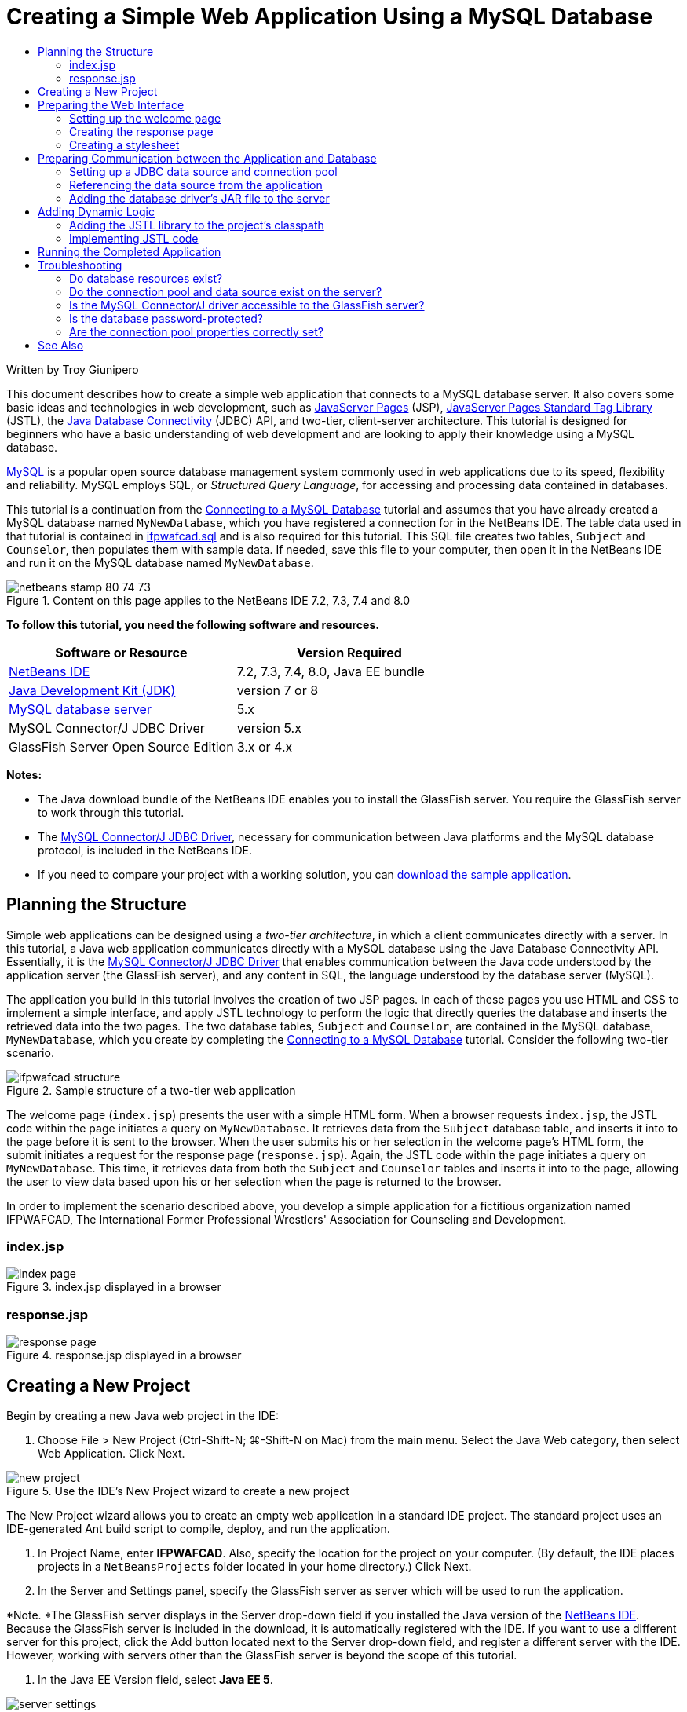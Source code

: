// 
//     Licensed to the Apache Software Foundation (ASF) under one
//     or more contributor license agreements.  See the NOTICE file
//     distributed with this work for additional information
//     regarding copyright ownership.  The ASF licenses this file
//     to you under the Apache License, Version 2.0 (the
//     "License"); you may not use this file except in compliance
//     with the License.  You may obtain a copy of the License at
// 
//       http://www.apache.org/licenses/LICENSE-2.0
// 
//     Unless required by applicable law or agreed to in writing,
//     software distributed under the License is distributed on an
//     "AS IS" BASIS, WITHOUT WARRANTIES OR CONDITIONS OF ANY
//     KIND, either express or implied.  See the License for the
//     specific language governing permissions and limitations
//     under the License.
//

= Creating a Simple Web Application Using a MySQL Database
:page-layout: tutorial
:jbake-tags: tutorials 
:jbake-status: published
:icons: font
:page-syntax: true
:source-highlighter: pygments
:toc: left
:toc-title:
:description: Creating a Simple Web Application Using a MySQL Database - Apache NetBeans
:keywords: Apache NetBeans, Tutorials, Creating a Simple Web Application Using a MySQL Database

Written by Troy Giunipero

This document describes how to create a simple web application that connects to a MySQL database server. It also covers some basic ideas and technologies in web development, such as link:http://www.oracle.com/technetwork/java/overview-138580.html[+JavaServer Pages+] (JSP), link:http://www.oracle.com/technetwork/java/index-jsp-135995.html[+JavaServer Pages Standard Tag Library+] (JSTL), the link:http://docs.oracle.com/javase/tutorial/jdbc/overview/index.html[+Java Database Connectivity+] (JDBC) API, and two-tier, client-server architecture. This tutorial is designed for beginners who have a basic understanding of web development and are looking to apply their knowledge using a MySQL database.

link:http://www.mysql.com[+MySQL+] is a popular open source database management system commonly used in web applications due to its speed, flexibility and reliability. MySQL employs SQL, or _Structured Query Language_, for accessing and processing data contained in databases.

This tutorial is a continuation from the xref:kb/docs/ide/mysql.adoc[+Connecting to a MySQL Database+] tutorial and assumes that you have already created a MySQL database named `MyNewDatabase`, which you have registered a connection for in the NetBeans IDE. The table data used in that tutorial is contained in link:https://netbeans.org/projects/samples/downloads/download/Samples%252FJava%2520Web%252Fifpwafcad.sql[+ifpwafcad.sql+] and is also required for this tutorial. This SQL file creates two tables, `Subject` and `Counselor`, then populates them with sample data. If needed, save this file to your computer, then open it in the NetBeans IDE and run it on the MySQL database named `MyNewDatabase`.


image::./netbeans-stamp-80-74-73.png[title="Content on this page applies to the NetBeans IDE 7.2, 7.3, 7.4 and 8.0"]


*To follow this tutorial, you need the following software and resources.*

|===
|Software or Resource |Version Required 

|xref:front::download/index.adoc[+NetBeans IDE+] |7.2, 7.3, 7.4, 8.0, Java EE bundle 

|link:http://www.oracle.com/technetwork/java/javase/downloads/index.html[+Java Development Kit (JDK)+] |version 7 or 8 

|link:http://dev.mysql.com/downloads/mysql/[+MySQL database server+] |5.x 

|MySQL Connector/J JDBC Driver |version 5.x 

|GlassFish Server Open Source Edition |3.x or 4.x 
|===

*Notes:*

* The Java download bundle of the NetBeans IDE enables you to install the GlassFish server. You require the GlassFish server to work through this tutorial.
* The link:http://dev.mysql.com/downloads/connector/j/[+MySQL Connector/J JDBC Driver+], necessary for communication between Java platforms and the MySQL database protocol, is included in the NetBeans IDE.
* If you need to compare your project with a working solution, you can link:https://netbeans.org/projects/samples/downloads/download/Samples%252FJava%2520Web%252FIFPWAFCAD.zip[+download the sample application+].



[[planStructure]]
== Planning the Structure

Simple web applications can be designed using a _two-tier architecture_, in which a client communicates directly with a server. In this tutorial, a Java web application communicates directly with a MySQL database using the Java Database Connectivity API. Essentially, it is the link:http://dev.mysql.com/downloads/connector/j/[+MySQL Connector/J JDBC Driver+] that enables communication between the Java code understood by the application server (the GlassFish server), and any content in SQL, the language understood by the database server (MySQL).

The application you build in this tutorial involves the creation of two JSP pages. In each of these pages you use HTML and CSS to implement a simple interface, and apply JSTL technology to perform the logic that directly queries the database and inserts the retrieved data into the two pages. The two database tables, `Subject` and `Counselor`, are contained in the MySQL database, `MyNewDatabase`, which you create by completing the xref:kb/docs/ide/mysql.adoc[+Connecting to a MySQL Database+] tutorial. Consider the following two-tier scenario.

image::./ifpwafcad-structure.png[title="Sample structure of a two-tier web application"]

The welcome page (`index.jsp`) presents the user with a simple HTML form. When a browser requests `index.jsp`, the JSTL code within the page initiates a query on `MyNewDatabase`. It retrieves data from the `Subject` database table, and inserts it into to the page before it is sent to the browser. When the user submits his or her selection in the welcome page's HTML form, the submit initiates a request for the response page (`response.jsp`). Again, the JSTL code within the page initiates a query on `MyNewDatabase`. This time, it retrieves data from both the `Subject` and `Counselor` tables and inserts it into to the page, allowing the user to view data based upon his or her selection when the page is returned to the browser.

In order to implement the scenario described above, you develop a simple application for a fictitious organization named IFPWAFCAD, The International Former Professional Wrestlers' Association for Counseling and Development.


=== index.jsp

image::./index-page.png[title="index.jsp displayed in a browser"] 


=== response.jsp

image::./response-page.png[title="response.jsp displayed in a browser"]



[[createProject]]
== Creating a New Project

Begin by creating a new Java web project in the IDE:

1. Choose File > New Project (Ctrl-Shift-N; ⌘-Shift-N on Mac) from the main menu. Select the Java Web category, then select Web Application. Click Next. 

image::./new-project.png[title="Use the IDE's New Project wizard to create a new project"]

The New Project wizard allows you to create an empty web application in a standard IDE project. The standard project uses an IDE-generated Ant build script to compile, deploy, and run the application.



. In Project Name, enter *IFPWAFCAD*. Also, specify the location for the project on your computer. (By default, the IDE places projects in a `NetBeansProjects` folder located in your home directory.) Click Next.


. In the Server and Settings panel, specify the GlassFish server as server which will be used to run the application.

*Note. *The GlassFish server displays in the Server drop-down field if you installed the Java version of the xref:front::download/index.adoc[+NetBeans IDE+]. Because the GlassFish server is included in the download, it is automatically registered with the IDE. If you want to use a different server for this project, click the Add button located next to the Server drop-down field, and register a different server with the IDE. However, working with servers other than the GlassFish server is beyond the scope of this tutorial.



. In the Java EE Version field, select *Java EE 5*. 

image::./server-settings.png[title="Specify server settings in the New Web Application wizard"]

Java EE 6 and Java EE 7 web projects do not require the use of the `web.xml` deployment descriptor, and the NetBeans project template does not include the `web.xml` file in Java EE 6 and Java EE 7 projects. However, this tutorial demonstrates how to declare a data source in the deployment descriptor, and it does not rely on any features specific to Java EE 6 or Java EE 7, so you can set the project version to Java EE 5.

*Note.* You could equally set the project version to Java EE 6 or Java EE 7 and then create a `web.xml` deployment descriptor. (From the New File wizard, select the Web category, then Standard Deployment Descriptor.)



. Click Finish. The IDE creates a project template for the entire application, and opens an empty JSP page (`index.jsp`) in the editor. The `index.jsp` file serves as the welcome page for the application.


[[prepareInterface]]
== Preparing the Web Interface

Begin by preparing the welcome (`index.jsp`) and response (`response.jsp`) pages. The welcome page implements an HTML form that is used to capture user data. Both pages implement an HTML table to display data in a structured fashion. In this section, you also create a stylesheet that enhances the appearance of both pages.

* <<welcomePage,Setting up the welcome page>>
* <<responsePage,Creating the response page>>
* <<stylesheet,Creating a stylesheet>>


[[welcomePage]]
=== Setting up the welcome page

Confirm that `index.jsp` is open in the editor. If the file is not already open, double-click `index.jsp` under the Web Pages node in the IFPWAFCAD project in the Projects window.

1. In the editor, change the text between the `<title>` tags to: `IFPWAFCAD Homepage`.
2. Change the text between the `<h1>` tags to: `Welcome to IFPWAFCAD, the International Former Professional Wrestlers' Association for Counseling and Development!`.
3. Open the IDE's Palette by choosing Window > Palette (Ctrl-Shift-8; ⌘-Shift-8 on Mac) from the main menu. Hover your pointer over the Table icon from the HTML category and note that the default code snippet for the item displays. 

image::./palette.png[title="Palette displays code snippet when hovering over an item"] 

[tips]#You can configure the Palette to your liking - right-click in the Palette and choose Show Big Icons and Hide Item Names to have it display as in the image above.#


. Place your cursor at a point just after the `<h1>` tags. (This is where you want to implement the new HTML table.) Then, in the Palette, double-click the Table icon.


. In the Insert Table dialog that displays, specify the following values then click OK: 

* *Rows*: 2
* *Columns*: 1
* *Border Size*: 0
The HTML table code is generated and added to your page.


. Add the following content to the table heading and the cell of the first table row (new content shown in *bold*):

[source,xml]
----

<table border="0">
    <thead>
        <tr>
            <th>*IFPWAFCAD offers expert counseling in a wide range of fields.*</th>
        </tr>
    </thead>
    <tbody>
        <tr>
            <td>*To view the contact details of an IFPWAFCAD certified former
                professional wrestler in your area, select a subject below:*</td>
        </tr>
----


. For the bottom row of the table, insert an HTML form. To do so, place your cursor between the second pair of `<td>` tags, then double-click the HTML form ( images:./html-form-icon.png[] ) icon in the Palette. In the Insert Form dialog, type in `response.jsp` in the Action text field, then click OK. 

image::./insert-form.png[title="Specify form settings in the Insert Form dialog"]


. Type in the following content between the `<form>` tags (new content shown in *bold*):

[source,xml]
----

<tr>
    <td>
        <form action="response.jsp">
            *<strong>Select a subject:</strong>*
        </form>
    </td>
</tr>
----


. Press Enter to add an empty line after the content you just added and then double-click Drop-down List in the Palette to open the Insert Drop-down dialog box.


. Type `subject_id` for the Name text field in the Insert Drop-down dialog and click OK. Note that the code snippet for the drop-down list is added to the form.

The number of options for the drop-down is currently not important. Later in the tutorial you will add JSTL tags that dynamically generate options based on the data gathered from the Subject database table.



. Add a submit button item ( images:./submit-button.png[] ) to a point just after the drop-down list you just added. You can either use the Palette to do this, or invoke the editor's code completion as illustrated in the previous step. In the Insert Button dialog, enter `submit` for both the Label and Name text fields, then click OK.


. To format your code, right-click in the editor and choose Format (Alt-Shift-F; Ctrl-Shift-F on Mac). Your code is automatically formatted, and should now look similar to the following:

[source,xml]
----

<body>
    <h2>Welcome to <strong>IFPWAFCAD</strong>, the International Former
        Professional Wrestlers' Association for Counseling and Development!
    </h2>

    <table border="0">
        <thead>
            <tr>
                <th>IFPWAFCAD offers expert counseling in a wide range of fields.</th>
            </tr>
        </thead>
        <tbody>
            <tr>
                <td>To view the contact details of an IFPWAFCAD certified former
                    professional wrestler in your area, select a subject below:</td>
            </tr>
            <tr>
                <td>
                    <form action="response.jsp">
                        <strong>Select a subject:</strong>
                        <select name="subject_id">
                            <option></option>
                        </select>
                        <input type="submit" value="submit" name="submit" />
                    </form>
                </td>
            </tr>
        </tbody>
    </table>
</body>
----

To view this page in a browser, right-click in the editor and choose Run File (Shift-F6; Fn-Shift-F6 on Mac). When you do this, the JSP page is automatically compiled and deployed to your server. The IDE opens your default browser to display the page from its deployed location.

image::./browser-output.png[title="index.jsp displays in a browser"]


[[responsePage]]
=== Creating the response page

In order to prepare the interface for `response.jsp` you must first create the file in your project. Note that most of the content that displays in this page is generated dynamically using JSP technology. Therefore, in the following steps you add _placeholders_ which you will later substitute for the JSP code.

1. Right-click the IFPWAFCAD project node in the Projects window and choose New > JSP. The New JSP File dialog opens.
2. In the JSP File Name field, enter `response`. Note that Web Pages is currently selected for the Location field, meaning that the file will be created in the project's `web` directory. This is the same location as where the `index.jsp` welcome page resides.
3. Accept any other default settings and click Finish. A template for the new `response.jsp` page is generated and opens in the editor. A new JSP node also displays under Web Pages in the Projects window. 

image::./response-jsp-node.png[title="response.jsp node appears in the Projects window"]


. In the editor, change the title to: `IFPWAFCAD - \{placeholder}`.


. Remove the `<h1>Hello World!</h1>` line between the `<body>` tags, then copy and paste the following HTML table into the body of the page:

[source,xml]
----

<table border="0">
    <thead>
        <tr>
            <th colspan="2">{placeholder}</th>
        </tr>
    </thead>
    <tbody>
        <tr>
            <td><strong>Description: </strong></td>
            <td><span style="font-size:smaller; font-style:italic;">{placeholder}</span></td>
        </tr>
        <tr>
            <td><strong>Counselor: </strong></td>
            <td>{placeholder}
                <br>
                <span style="font-size:smaller; font-style:italic;">
                member since: {placeholder}</span>
            </td>
        </tr>
        <tr>
            <td><strong>Contact Details: </strong></td>
            <td><strong>email: </strong>
                <a href="mailto:{placeholder}">{placeholder}</a>
                <br><strong>phone: </strong>{placeholder}
            </td>
        </tr>
    </tbody>
</table>
----

To view this page in a browser, right-click in the editor and choose Run File (Shift-F6; Fn-Shift-F6 on Mac). The page compiles, is deployed to the GlassFish server, and opens in your default browser.

image::./browser-response.png[title="response.jsp displays in a browser"]


[[stylesheet]]
=== Creating a stylesheet

Create a simple stylesheet that enhances the display of the web interface. This tutorial assumes that you understand how style rules function, and how they affect corresponding HTML elements found in `index.jsp` and `response.jsp`.

1. Open the New File wizard by pressing the New File ( images:./new-file-btn.png[] ) button in the IDE's main toolbar. Select the Web category, then select Cascading Style Sheet and click Next.
2. Type `style` for CSS File Name and click Finish. The IDE creates an empty CSS file and places it in the same project location as `index.jsp` and `response.jsp`. Note that a node for `style.css` now displays within the project in the Projects window, and the file opens in the editor.
3. In the editor, add the following content to the `style.css` file:

[source,java]
----

body {
    font-family: Verdana, Arial, sans-serif;
    font-size: smaller;
    padding: 50px;
    color: #555;
}

h1 {
    text-align: left;
    letter-spacing: 6px;
    font-size: 1.4em;
    color: #be7429;
    font-weight: normal;
    width: 450px;
}

table {
    width: 580px;
    padding: 10px;
    background-color: #c5e7e0;
}

th {
    text-align: left;
    border-bottom: 1px solid;
}

td {
    padding: 10px;
}

a:link {
   color: #be7429;
   font-weight: normal;
   text-decoration: none;
}

a:link:hover {
   color: #be7429;
   font-weight: normal;
   text-decoration: underline;
}
----


. Link the stylesheet to `index.jsp` and `response.jsp`. In both pages, add the following line between the `<head>` tags:

[source,java]
----

<link rel="stylesheet" type="text/css" href="style.css">
----
[tips]#To quickly navigate between files that are open in the editor, press Ctrl-Tab, then select the file you are wanting.#



[[prepareCommunication]]
== Preparing Communication between the Application and Database

The most efficient way to implement communication between the server and database is to set up a database _connection pool_. Creating a new connection for each client request can be very time-consuming, especially for applications that continuously receive a large number of requests. To remedy this, numerous connections are created and maintained in a connection pool. Any incoming requests that require access to the application's data layer use an already-created connection from the pool. Likewise, when a request is completed, the connection is not closed down, but returned to the pool.

After preparing the data source and connection pool for the server, you then need to instruct the application to use the data source. This is typically done by creating an entry in the application's `web.xml` deployment descriptor. Finally, you need to ensure that the database driver (MySQL Connector/J JDBC Driver) is accessible to the server.

*Important: * From this point forward, you need you ensure that you have a MySQL database instance named `MyNewDatabase` set up that contains sample data provided in link:https://netbeans.org/projects/samples/downloads/download/Samples%252FJava%2520Web%252Fifpwafcad.sql[+ifpwafcad.sql+]. This SQL file creates two tables, `Subject` and `Counselor`, then populates them with sample data. If you have not already done this, or if you need help with this task, see xref:kb/docs/ide/mysql.adoc[+Connecting to a MySQL Database+] before proceeding further.

Also, your database needs to be password-protected to create a data source and work with the GlassFish server in this tutorial. If you are using the default MySQL `root` account with an empty password, you can set the password from a command-line prompt. 

This tutorial uses `nbuser` as an example password. To set your password to `_nbuser_`, navigate to your MySQL installation's `bin` directory in the command-line prompt and enter the following:


[source,java]
----

shell> mysql -u root
mysql> UPDATE mysql.user SET Password = PASSWORD('_nbuser_')
    ->     WHERE User = 'root';
mysql> FLUSH PRIVILEGES;
----

For more information, see the official MySQL Reference Manual: link:http://dev.mysql.com/doc/refman/5.1/en/default-privileges.html[+Securing the Initial MySQL Accounts+].


1. <<setUpJDBC,Setting up a JDBC data source and connection pool>>
2. <<referenceDataSource,Referencing the data source from the application>>
3. <<addJar,Adding the database driver's JAR file to the server>>


[[setUpJDBC]]
=== Setting up a JDBC data source and connection pool

The GlassFish Server Open Source Edition contains Database Connection Pooling (DBCP) libraries that provide connection pooling functionality in a way that is transparent to you as a developer. To take advantage of this, you need to configure a link:http://docs.oracle.com/javase/tutorial/jdbc/overview/index.html[+JDBC+] (Java Database Connectivity) _data source_ for the server which your application can use for connection pooling.

For more information on JDBC technology, see link:http://docs.oracle.com/javase/tutorial/jdbc/basics/index.html[+The Java Tutorials: JDBC Basics+].

You could configure the data source directly within the GlassFish server Admin Console, or, as described below, you can declare the resources that your application needs in a `glassfish-resources.xml` file. When the application is deployed, the server reads in the resource declarations, and creates the necessary resources.

The following steps demonstrate how to declare a connection pool, and a data source that relies on the connection pool. The NetBeans JDBC Resource wizard allows you to perform both actions.

1. Open the New File wizard by pressing the New File ( images:./new-file-btn.png[] ) button in the IDE's main toolbar. Select the GlassFish server category, then select JDBC Resource and click Next.
2. In step 2, General Attributes, choose the Create New JDBC Connection Pool option, then in the JNDI Name text field, type in *jdbc/IFPWAFCAD*. 

image::./jdbc-resource-wizard.png[title="Specify data source settings in the JDBC Resource wizard"] 

[tips]#The JDBC data source relies on link:http://www.oracle.com/technetwork/java/jndi/index.html[+JNDI+], the Java Naming and Directory Interface. The JNDI API provides a uniform way for applications to find and access data sources. For more information, see link:http://docs.oracle.com/javase/jndi/tutorial/[+The JNDI Tutorial+].#


. Optionally, add a description for the data source. For example, type in: `Accesses the database that provides data for the IFPWAFCAD application`.


. Click Next, then click Next again to skip step 3, Additional Properties.


. In Step 4, type in *IfpwafcadPool* for JDBC Connection Pool Name. Make sure the Extract from Existing Connection option is selected, and choose `jdbc:mysql://localhost:3306/MyNewDatabase` from the drop-down list. Click Next. 

image::./jdbc-resource-wizard2.png[title="Specify connection pool settings in the JDBC Resource wizard"] 

*Note: *The wizard detects any database connections that have been set up in the IDE. Therefore, you need to have already created a connection to the `MyNewDatabase` database at this point. You can verify what connections have been created by opening the Services window (Ctrl-5; ⌘-5 on Mac) and looking for connection nodes ( images:./connection-node-icon.png[] ) under the Databases category.


. In Step 5, select `javax.sql.ConnectionPoolDataSource` in the Resource Type drop-down list.

Note that the IDE extracts information from the database connection you specified in the previous step, and sets name-value properties for the new connection pool.

image::./jdbc-resource-wizard3.png[title="Default values are based on information extracted from the selected database connection"]


. Click Finish. The wizard generates a `glassfish-resources.xml` file that contains entries for the data source and connection pool you specified.

In the Projects window, you can open the `glassfish-resources.xml` file that was created under the Server Resources node and note that, within the `<resources>` tags, a data source and connection pool have been declared containing the values you previously specified.

To confirm that a new data source and connection pool are indeed registered with the GlassFish server, you can deploy the project to the server, then locate the resources in the IDE's Services window:

1. In the Projects window, right-click the IFPWAFCAD project node and choose Deploy. The server starts up if not already running, and the project is compiled and deployed to it.
2. Open the Services window (Ctrl-5; ⌘-5 on Mac) and expand the Servers > GlassFish > Resources > JDBC > JDBC Resources and Connection Pools nodes. Note that the new data source and connection pool are now displayed: 

image::./services-window-glassfish.png[title="New data source and connection pool displayed in Services window"]


[[referenceDataSource]]
=== Referencing the data source from the application

You need to reference the JDBC resource you just configured from the web application. To do so, you can create an entry in the application's `web.xml` deployment descriptor.

Deployment descriptors are XML-based text files that contain information describing how an application is to be deployed to a specific environment. For example, they are normally used to specify application context parameters and behavioral patterns, security settings, as well as mappings for servlets, filters and listeners.

*Note.* If you specified Java EE 6 or Java EE 7 as the Java version when you created the project, you need to create the deployment descriptor file by choosing Web > Standard Deployment Descriptor in the New File wizard.

Perform the following steps to reference the data source in the application's deployment descriptor.

1. In the Projects window, expand the Configuration Files folder and double-click `web.xml` to open the file in the editor.
2. Click the References tab located along the top of the editor.
3. Expand the Resource References heading and click Add to open the Add Resource Reference dialog.
4. For Resource Name, enter the resource name that you gave when configuring the data source for the server above (`jdbc/IFPWAFCAD`).
5. Type *`javax.sql.ConnectionPoolDataSource`* in the Resource Type field. Click OK.

The Description field is optional, but you can enter a human-readable description of the resource, e.g., `Database for IFPWAFCAD application`.

image::./add-resource-reference.png[title="Specify resource properties in the Add Resource Reference dialog"]

The new resource is now listed under the Resource References heading.



. To verify that the resource is now added to the `web.xml` file, click the Source tab located along the top of the editor. Notice that the following <`resource-ref`> tags are now included.

[source,xml]
----

<resource-ref>
    <description>Database for IFPWAFCAD application</description>
    <res-ref-name>jdbc/IFPWAFCAD</res-ref-name>
    <res-type>javax.sql.ConnectionPoolDataSource</res-type>
    <res-auth>Container</res-auth>
    <res-sharing-scope>Shareable</res-sharing-scope>
</resource-ref>
----


[[addJar]]
=== Adding the database driver's JAR file to the server

Adding the database driver's JAR file is another step that is vital to enabling the server to communicate with your database. Ordinarily, you would need to locate your database driver's installation directory and copy the `mysql-connector-java-5.1.6-bin.jar` file from the driver's root directory into the library folder of the server you are using. Fortunately, the IDE's server management is able to detect at deployment whether the JAR file has been added - and if not, it does so automatically.

In order to demonstrate this, open the Servers manager (Choose Tools > Servers). The IDE provides a JDBC driver deployment option. If the option is enabled, it initiates a check to determine whether any drivers are required for the server's deployed applications. In the case of MySQL, if the driver is required and it is missing, the IDE's bundled driver is deployed to the appropriate location on the server.

1. Choose Tools > Servers to open the Servers manager. Select the GlassFish server in the left pane.
2. In the main pane, select the Enable JDBC Driver Deployment option. 

image::./servers-window.png[title="JDBC Driver Deployment option enables automatic driver deployment"]


. Before you close the Servers manager, make a note of the path indicated in the Domains folder text field. When you connect to the GlassFish server in the IDE, you are actually connecting to an _instance_ of the application server. Each instance runs applications in a unique domain, and the Domain Name field indicates the name of the domain your server is using. As shown in the image above, the driver JAR file should be located within `domain1`, which is the default domain created upon installing the GlassFish server.


. Click Close to exit the Servers manager.


. On your computer, navigate to the GlassFish server installation directory and drill into the `domains` > `domain1` > `lib` subfolder. Because you should have already deployed the IFPWAFCAD project to the server, you should see the `mysql-connector-java-5.1.6-bin.jar` file. If you do not see the driver JAR file, perform the following step.


. Deploy your project to the server. In the IDE's Projects window, choose Deploy from the right-click menu of the project node. You can view progress in the IDE's Output window (Ctrl-4; ⌘-4 on Mac). The output indicates that the MySQL driver is deployed to a location in the GlassFish server. 

image::./output-window.png[title="Output window indicates that the MySQL driver has been deployed"] 

Now, if you return to the `domain1/lib` subfolder on your computer, you can see that the `mysql-connector-java-5.1.6-bin.jar` file has been automatically added.



[[addLogic]]
== Adding Dynamic Logic

Returning to the `index.jsp` and `response.jsp` placeholders that you created earlier in the tutorial, you can now implement the JSTL code that enables pages to generate content _dynamically_, i.e., based on user input. To do so, perform the following three tasks.

1. <<addJSTL,Add the JSTL library to the project's classpath>>
2. <<implementCode,Implement JSTL code>>


[[addJSTL]]
=== Adding the JSTL library to the project's classpath

You can apply the link:http://www.oracle.com/technetwork/java/index-jsp-135995.html[+JavaServer Pages Standard Tag Library+] (JSTL) to access and display data taken from the database. The GlassFish server includes the JSTL library by default. You can verify this by expanding the GlassFish Server node under the Libraries node in the Projects window, and searching for the `javax.servlet.jsp.jstl.jar` library. (Older versions of the GlassFish server use the `jstl-impl.jar` library.) Because the GlassFish server libraries are by default added to your project's classpath, you do not have to perform any steps for this task.

JSTL provides the following four basic areas of functionality.

* `core`: common, structural tasks such as iterators and conditionals for handling flow control
* `fmt`: internationalization and localization message formatting
* `sql`: simple database access
* `xml`: handling of XML content

This tutorial focuses on usage of the `core` and `sql` tag libraries.


[[implementCode]]
=== Implementing JSTL code

Now you can implement the code that dynamically retrieves and displays data for each page. Both pages require that you implement an SQL query that utilizes the data source created earlier in the tutorial.

The IDE provides several database-specific JSTL snippets which you can select from the Palette (Ctrl-Shift-8; ⌘-Shift-8 on Mac).

image::./palette-db.png[title="Choose database-specific JSTL snippets from the Palette"]


==== index.jsp

In order to dynamically display the contents of the form in `index.jsp`, you need to access all `name`s from the `Subject` database table.

1. Hover your mouse over the DB Report item in the Palette. 

image::./db-report.png[title="Type 'db' and press Ctrl-Space to access database-specific JSTL snippets"]

The DB Report item uses the `<sql:query>` tag to create an SQL query, then it uses the `<c:forEach>` tag to loop through the query's `resultset` and output the retrieved data.



. Place your cursor above the `<%@page ... %>` declaration (line 7), then double-click the DB Report item in the Palette. In the dialog that displays, enter the following details:
* *Variable Name:* `subjects`
* *Scope:* `page`
* *Data Source:* `jdbc/IFPWAFCAD`
* *Query Statement:* `SELECT subject_id, name FROM Subject`

image::./insert-db-report.png[title="Use the Insert DB Report dialog to specify query-specific details"]


. Click OK. The following content is generated in the `index.jsp` file. (New content shown in *bold*.)

[source,xml]
----

*<%@taglib prefix="c" uri="http://java.sun.com/jsp/jstl/core"%>
<%@taglib prefix="sql" uri="http://java.sun.com/jsp/jstl/sql"%>*
<%--
    Document   : index
    Author     : nbuser
--%>

*<sql:query var="subjects" dataSource="jdbc/IFPWAFCAD">
    SELECT subject_id, name FROM Subject
</sql:query>

<table border="1">
    <!-- column headers -->
    <tr>
    <c:forEach var="columnName" items="${subjects.columnNames}">
        <th><c:out value="${columnName}"/></th>
    </c:forEach>
</tr>
<!-- column data -->
<c:forEach var="row" items="${subjects.rowsByIndex}">
    <tr>
    <c:forEach var="column" items="${row}">
        <td><c:out value="${column}"/></td>
    </c:forEach>
    </tr>
</c:forEach>
</table>*

<%@page contentType="text/html" pageEncoding="UTF-8"%>
<!DOCTYPE HTML PUBLIC "-//W3C//DTD HTML 4.01 Transitional//EN"
    "http://www.w3.org/TR/html4/loose.dtd">
----
Note that the IDE automatically added `taglib` directives needed for the JSTL tags used in the generated content (`<sql:query>` and `<c:forEach>`). A `taglib` directive declares that the JSP page uses custom (i.e., JSTL) tags, names the tag library that defines them, and specifies their tag prefix.


. Run the project to see how it displays in a browser. Right-click the project node in the Projects window and choose Run.

When you choose Run, the IDE deploys the project to the GlassFish server, the index page is compiled into a servlet, and the welcome page opens in your default browser. The code generated from the DB Report item creates the following table in the welcome page.

image::./db-report-table.png[title="Use DB Report for quick prototyping of database table data"]

As you can see, the DB Report item enables you to quickly test your database connection, and enables you to view table data from the database in your browser. This can be particularly useful when prototyping.

The following steps demonstrate how to integrate the generated code into the HTML drop-down list you created earlier in the tutorial.



. Examine the column data in the generated code. Two `<c:forEach>` tags are used; one is nested inside the other. This causes the JSP container (i.e., the GlassFish server) to perform a loop on all table rows, and for each row, it loops through all columns. In this manner, data for the entire table is displayed.


. Integrate the `<c:forEach>` tags into the HTML form as follows. The value of each item becomes the `subject_id`, and the output text becomes the `name`, as recorded in the database. (Changes are displayed in *bold*).

[source,xml]
----

<form action="response.jsp">
    <strong>Select a subject:</strong>
    <select name="subject_id">
        *<c:forEach var="row" items="${subjects.rowsByIndex}">
            <c:forEach var="column" items="${row}">*
                <option *value="<c:out value="${column}"/>"*>*<c:out value="${column}"/>*</option>
            *</c:forEach>
        </c:forEach>*
    </select>
    <input type="submit" value="submit" name="submit" />
</form>
----
[tips]#An alternative, simpler way to integrate the `<c:forEach>` tags into the HTML form would be as follows.#

[source,xml]
----

<form action="response.jsp">
    <strong>Select a subject:</strong>
    <select name="subject_id">
        *<c:forEach var="row" items="${subjects.rows}">*
            <option *value="${row.subject_id}"*>*${row.name}*</option>
        *</c:forEach>*
    </select>
    <input type="submit" value="submit" name="submit" />
</form>
----

In either case, the `<c:forEach>` tags loop through all `subject_id` and `name` values from the SQL query, and insert each pair into the HTML `<option>` tags. In this manner, the form's drop-down list is populated with data.



. Delete the table that was generated from the DB Report item. (Deletion shown below as *[.line-through]#strike-through text#*.)

[source,xml]
----

<%@taglib prefix="c" uri="http://java.sun.com/jsp/jstl/core"%>
<%@taglib prefix="sql" uri="http://java.sun.com/jsp/jstl/sql"%>
<%--
    Document   : index
    Created on : Dec 22, 2009, 7:39:49 PM
    Author     : nbuser
--%>

<sql:query var="subjects" dataSource="jdbc/IFPWAFCAD">
    SELECT subject_id, name FROM Subject
</sql:query>

*[.line-through]#<table border="1">
    <!-- column headers -->
    <tr>
    <c:forEach var="columnName" items="${subjects.columnNames}">
        <th><c:out value="${columnName}"/></th>
    </c:forEach>
</tr>
<!-- column data -->
<c:forEach var="row" items="${subjects.rowsByIndex}">
    <tr>
    <c:forEach var="column" items="${row}">
        <td><c:out value="${column}"/></td>
    </c:forEach>
    </tr>
</c:forEach>
</table>#*

<%@page contentType="text/html" pageEncoding="UTF-8"%>
<!DOCTYPE HTML PUBLIC "-//W3C//DTD HTML 4.01 Transitional//EN"
    "http://www.w3.org/TR/html4/loose.dtd">
----


. Save your changes (Ctrl-S; ⌘-S on Mac).


. Refresh the welcome page of the project in your browser.

Note that the drop-down list in the browser now contains subject names that were retrieved from the database.

You do not need to redeploy your project because compile-on-save is enabled for your project by default. This means that when you modify and save a file, the file is automatically compiled and deployed and you do not need to recompile the entire project. You can enable and disable compile-on-save for your project in the Compiling category of the Properties window of the project.


==== response.jsp

The response page provides details for the counselor who corresponds to the subject chosen in the welcome page. The query you create must select the counselor record whose `counselor_id` matches the `counselor_idfk` from the selected subject record.

1. Place your cursor above the `<%@page ... %>` declaration (line 7), and double-click DB Query in the Palette to open the Insert DB Query dialog box.
2. Enter the following details in the Insert DB Query dialog box.
* *Variable Name:* `counselorQuery`
* *Scope:* `page`
* *Data Source:* `jdbc/IFPWAFCAD`
* *Query Statement:* `SELECT * FROM Subject, Counselor WHERE Counselor.counselor_id = Subject.counselor_idfk AND Subject.subject_id = ? <sql:param value="${param.subject_id}"/>`

image::./insert-db-query2.png[title="Use the Insert DB Query dialog to specify query-specific details"]


. Click OK. The following content is generated in the `response.jsp` file. (New content shown in *bold*.)

[source,xml]
----

*<%@taglib prefix="sql" uri="http://java.sun.com/jsp/jstl/sql"%>*
<%--
    Document   : response
    Created on : Dec 22, 2009, 8:52:57 PM
    Author     : nbuser
--%>

*<sql:query var="counselorQuery" dataSource="jdbc/IFPWAFCAD">
    SELECT * FROM Subject, Counselor
    WHERE Counselor.counselor_id = Subject.counselor_idfk
    AND Subject.subject_id = ? <sql:param value="${param.subject_id}"/>
</sql:query>*

<%@page contentType="text/html" pageEncoding="UTF-8"%>
<!DOCTYPE HTML PUBLIC "-//W3C//DTD HTML 4.01 Transitional//EN"
    "http://www.w3.org/TR/html4/loose.dtd">
----
Note that the IDE automatically added the `taglib` directive needed for the `<sql:query>` tag. Also, note that you used an `<sql:param>` tag directly within the query. Because this query relies on the `subject_id` value that was submitted from `index.jsp`, you can extract the value using an EL (Expression Language) statement in the form of `${param.subject_id}`, and then pass it to the `<sql:param>` tag so that it can be used in place of the SQL question mark (`?`) during runtime.


. Use a `<c:set>` tag to set a variable that corresponds to the first record (i.e., row) of the `resultset` returned from the query. (New content shown in *bold*.)

[source,xml]
----

<sql:query var="counselorQuery" dataSource="jdbc/IFPWAFCAD">
    SELECT * FROM Subject, Counselor
    WHERE Counselor.counselor_id = Subject.counselor_idfk
    AND Subject.subject_id = ? <sql:param value="${param.subject_id}"/>
</sql:query>

*<c:set var="counselorDetails" value="${counselorQuery.rows[0]}"/>*
----
Although the `resultset` returned from the query should only contain a single record, this is a necessary step because the page needs to access values from the record using EL (Expression Language) statements. Recall that in `index.jsp`, you were able to access values from the `resultset` simply by using a `<c:forEach>` tag. However, the `<c:forEach>` tag operates by setting a variable for the rows contained in the query, thus enabling you to extract values by including the row variable in EL statements.


. Add the `taglib` directive for the JSTL `core` library to the top of the file, so that the `<c:set>` tag is understood. (New content shown in *bold*.)

[source,java]
----

*<%@taglib prefix="c" uri="http://java.sun.com/jsp/jstl/core"%>*
<%@taglib prefix="sql" uri="http://java.sun.com/jsp/jstl/sql"%>
----


. In the HTML markup, replace all placeholders with EL statements code that display the data held in the `counselorDetails` variable. (Changes below shown in *bold*):

[source,xml]
----

<html>
    <head>
        <meta http-equiv="Content-Type" content="text/html; charset=UTF-8"/>
        <link rel="stylesheet" type="text/css" href="style.css">
        <title>*${counselorDetails.name}*</title>
    </head>

    <body>
        <table>
            <tr>
                <th colspan="2">*${counselorDetails.name}*</th>
            </tr>
            <tr>
                <td><strong>Description: </strong></td>
                <td><span style="font-size:smaller; font-style:italic;">*${counselorDetails.description}*</span></td>
            </tr>
            <tr>
                <td><strong>Counselor: </strong></td>
                <td><strong>*${counselorDetails.first_name} ${counselorDetails.nick_name} ${counselorDetails.last_name}*</strong>
                    <br><span style="font-size:smaller; font-style:italic;">
                    <em>member since: *${counselorDetails.member_since}*</em></span></td>
            </tr>
            <tr>
                <td><strong>Contact Details: </strong></td>
                <td><strong>email: </strong>
                    <a href="mailto:*${counselorDetails.email}*">*${counselorDetails.email}*</a>
                    <br><strong>phone: </strong>*${counselorDetails.telephone}*</td>
            </tr>
        </table>
    </body>
</html>
----



[[run]]
== Running the Completed Application

You've now completed the application. Try running it again to see how it displays in a browser. Note that because of NetBeans' Compile on Save feature, you do not need to worry about compiling or redeploying the application. When you run a project, you can be sure the deployment contains your latest changes.

Click the Run Project ( images:./run-project-btn.png[] ) button in the main toolbar. The `index.jsp` page opens in the IDE's default browser.

When `index.jsp` displays in the browser, select a subject from the drop-down list and click `submit`. You should now be forwarded to the `response.jsp` page, showing details corresponding to your selection.

image::./response-display.png[title="response.jsp displayed in a browser, showing data retrieved from database"]

This concludes the Creating a Simple Web Application Using a MySQL Database tutorial. This document demonstrated how to create a simple web application that connects to a MySQL database. It also demonstrated how to construct an application using a basic two-tier architecture, and utilized numerous technologies including JSP, JSTL, JDBC, and JNDI as a means of accessing and displaying data dynamically.



[[troubleshoot]]
== Troubleshooting

Most of the problems that occur with the tutorial application are due to communication difficulties between the GlassFish Server Open Source Edition and the MySQL database server. If your application does not display correctly, or if you are receiving a server error, the following examinations may be useful.

* <<access?,Do database resources exist?>>
* <<datasource?,Do the connection pool and data source exist on the server?>>
* <<driver?,Is the MySQL Connector/J driver accessible to the GlassFish server?>>
* <<password?,Is the database password-protected?>>
* <<ping?,Are the connection pool properties correctly set?>>


[[access]]
=== Do database resources exist?

Use the IDE's Services window (Ctrl-5; ⌘-5 on Mac) to ensure that the MySQL server is running, and that `MyNewDatabase` is accessible and contains appropriate table data.

* To connect to the MySQL database server, right-click the MySQL Server node and choose Connect.
* If a connection node ( images:./db-connection-node.png[] ) for `MyNewDatabase` does not display in the Services window, you can create a connection by right-clicking the MySQL driver node ( images:./driver-node.png[] ) and choosing Connect Using. Enter the required details in the dialog that displays. 

image::./new-db-connection-dialog.png[title="Establish a database connection in the IDE using the New Database Connection dialog"] 

[tips]#The fields provided in the New Database Connection dialog mirror the URL string entered in the Show JDBC URL option. Therefore, if you know the URL (e.g., `jdbc:mysql://localhost:3306/MyNewDatabase`) you can paste it into the Show JDBC URL field, and the remaining dialog fields become automatically populated.#
* To ensure that the `Subject` and `Counselor` tables exist and that they contain sample data, expand the `MyNewDatabase` connection node ( images:./db-connection-node.png[] ) and locate the `MyNewDatabase` catalog node ( images:./db-catalog-node.png[] ). Expand the catalog node to view existing tables. You can view table data by right-clicking a table node and choosing View Data. 

image::./services-window-view-data.png[title="View table data by choosing View Data from the right-click menu of a database table node"]


[[datasource]]
=== Do the connection pool and data source exist on the server?

After deploying the application to the GlassFish server, the `glassfish-resources.xml` contained in the project should instruct the server to create a JDBC resource and connection pool. You can determine whether these exist from the Servers node in the Services window.

* Expand the Servers > the GlassFish Server > Resources node. Expand JDBC Resources to view the `jdbc/IFPWAFCAD` data source that was created from `glassfish-resources.xml`. Expand the Connection Pools node to view the `IfpwafcadPool` connection pool that was created from `glassfish-resources.xml`. (This is <<view-connection-pool,demonstrated above>>.)


[[driver]]
=== Is the MySQL Connector/J driver accessible to the GlassFish server?

Make sure that the MySQL Connector/J driver has been deployed to the GlassFish server. (This is discussed in <<addJar,Adding the database driver's JAR file to the server>>.)

* Locate the GlassFish server installation folder on your computer and drill down into the `GlassFish domains/domain1/lib` subfolder. Here you should find the `mysql-connector-java-5.1.6-bin.jar` file.


[[password]]
=== Is the database password-protected?

The database needs to be password-protected to enable the GlassFish server data source to work properly in this tutorial. If you are using the default MySQL `root` account with an empty password, you can set the password from a command-line prompt.

* To set your password to `_nbuser_`, navigate to your MySQL installation's `bin` directory in the command-line prompt and enter the following:

[source,java]
----

shell> mysql -u root
mysql> UPDATE mysql.user SET Password = PASSWORD('_nbuser_')
    ->     WHERE User = 'root';
mysql> FLUSH PRIVILEGES;
----
For more information, see the official MySQL Reference Manual: link:http://dev.mysql.com/doc/refman/5.1/en/default-privileges.html[+Securing the Initial MySQL Accounts+].


[[ping]]
=== Are the connection pool properties correctly set?

Ensure that the connection pool is working correctly for the server.

1. Open the Services window (Ctrl-5; ⌘-5 on Mac) and expand the Servers node.
2. Right-click the GlassFish server node and choose View Admin Console.
3. Enter the username and password if you are prompted. You can view the username and password in the Servers manager.
4. In the tree on the left side of the console, expand the Resources > JDBC > JDBC Connection Pools > `IfpwafcadPool` node. Details for the `IfpwafcadPool` connection pool display in the main window.
5. Click the Ping button. If the connection pool is set up correctly, you will see a '`Ping Succeeded`' message. 

image::./ping-succeeded.png[title="Test your connection pool by clicking Ping in the GlassFish server Admin Console"]


. If the ping fails, click the Additional Properties tab and ensure that the listed property values are correctly set.


xref:front::community/mailing-lists.adoc[Send Feedback on This Tutorial]


[[seealso]]
== See Also

For more information about Java web development, see the following resources.

* *NetBeans Articles and Tutorials*
* xref:kb/docs/ide/mysql.adoc[+Connecting to a MySQL Database in NetBeans IDE+]. Covers the basics of working with a MySQL database in the IDE.
* xref:./jsf20-intro.adoc[+Introduction to JavaServer Faces 2.x+]. An introductory tutorial describing how to use the JSF framework in a Java web project.
* xref:./quickstart-webapps-spring.adoc[+Introduction to the Spring Framework+]. An introductory tutorial describing how to create an MVC web application using the Spring Framework.
* *Java Database Connectivity (JDBC)*
* link:http://docs.oracle.com/javase/tutorial/jdbc/overview/index.html[+JDBC Overview+]
* link:http://download.oracle.com/javase/6/docs/technotes/guides/jdbc/getstart/GettingStartedTOC.fm.html[+Getting Started with the JDBC API+]
* link:http://docs.oracle.com/javase/tutorial/jdbc/basics/index.html[+The Java Tutorials: JDBC Basics+]
* *JavaServer Pages Standard Tag Library (JSTL)*
* link:http://www.oracle.com/technetwork/java/index-jsp-135995.html[+JavaServer Pages Standard Tag Library+] (official product page)
* *Java Naming and Directory Interface (JNDI)*
* link:http://www.oracle.com/technetwork/java/jndi-136720.html[+Java SE Core Technologies - Java Naming and Directory Interface+]
* link:http://docs.oracle.com/javase/jndi/tutorial/[+The JNDI Tutorial+]
* link:http://docs.oracle.com/javase/tutorial/jndi/index.html[+The Java Tutorials: Java Naming and Directory Interface+]

 

